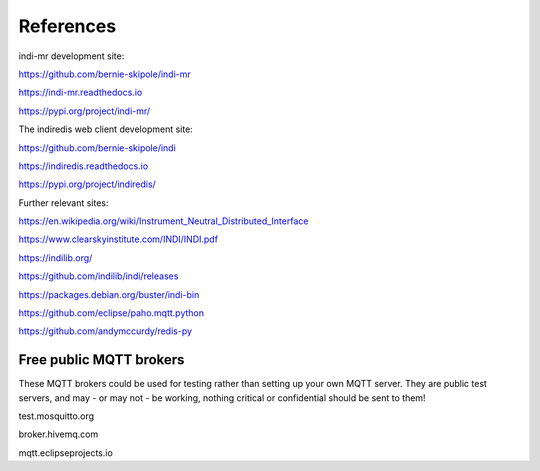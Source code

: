 .. _references:

References
==========

indi-mr development site:

https://github.com/bernie-skipole/indi-mr

https://indi-mr.readthedocs.io

https://pypi.org/project/indi-mr/

The indiredis web client development site:

https://github.com/bernie-skipole/indi

https://indiredis.readthedocs.io

https://pypi.org/project/indiredis/

Further relevant sites:

https://en.wikipedia.org/wiki/Instrument_Neutral_Distributed_Interface

https://www.clearskyinstitute.com/INDI/INDI.pdf

https://indilib.org/

https://github.com/indilib/indi/releases

https://packages.debian.org/buster/indi-bin

https://github.com/eclipse/paho.mqtt.python

https://github.com/andymccurdy/redis-py

Free public MQTT brokers
^^^^^^^^^^^^^^^^^^^^^^^^

These MQTT brokers could be used for testing rather than setting up your own MQTT server. They are public test servers, and may - or may not - be working, nothing critical or confidential should be sent to them!

test.mosquitto.org

broker.hivemq.com

mqtt.eclipseprojects.io




